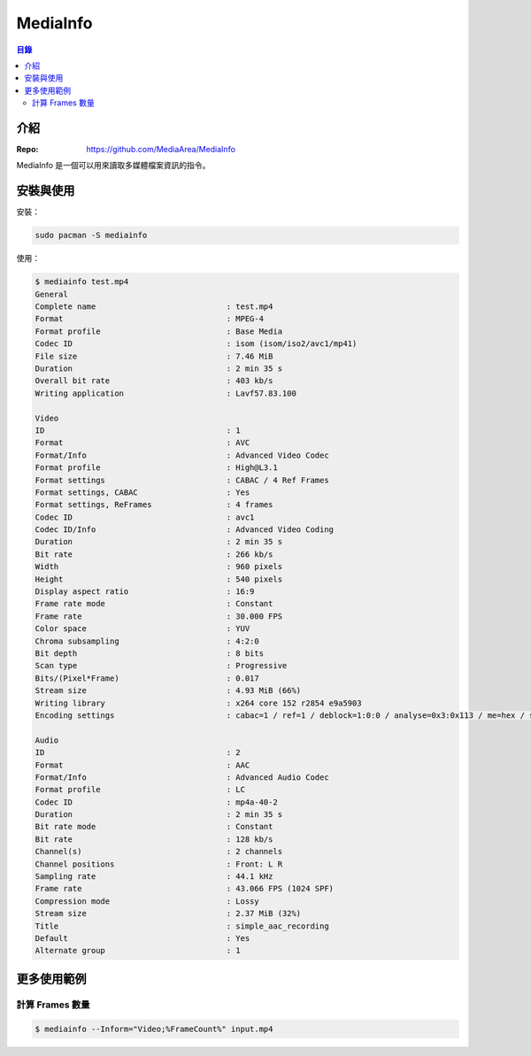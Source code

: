 ========================================
MediaInfo
========================================


.. contents:: 目錄


介紹
========================================

:Repo: https://github.com/MediaArea/MediaInfo


MediaInfo 是一個可以用來讀取多媒體檔案資訊的指令。



安裝與使用
========================================

安裝：

.. code-block:: sh

    sudo pacman -S mediainfo


使用：

.. code-block:: sh

    $ mediainfo test.mp4
    General
    Complete name                            : test.mp4
    Format                                   : MPEG-4
    Format profile                           : Base Media
    Codec ID                                 : isom (isom/iso2/avc1/mp41)
    File size                                : 7.46 MiB
    Duration                                 : 2 min 35 s
    Overall bit rate                         : 403 kb/s
    Writing application                      : Lavf57.83.100

    Video
    ID                                       : 1
    Format                                   : AVC
    Format/Info                              : Advanced Video Codec
    Format profile                           : High@L3.1
    Format settings                          : CABAC / 4 Ref Frames
    Format settings, CABAC                   : Yes
    Format settings, ReFrames                : 4 frames
    Codec ID                                 : avc1
    Codec ID/Info                            : Advanced Video Coding
    Duration                                 : 2 min 35 s
    Bit rate                                 : 266 kb/s
    Width                                    : 960 pixels
    Height                                   : 540 pixels
    Display aspect ratio                     : 16:9
    Frame rate mode                          : Constant
    Frame rate                               : 30.000 FPS
    Color space                              : YUV
    Chroma subsampling                       : 4:2:0
    Bit depth                                : 8 bits
    Scan type                                : Progressive
    Bits/(Pixel*Frame)                       : 0.017
    Stream size                              : 4.93 MiB (66%)
    Writing library                          : x264 core 152 r2854 e9a5903
    Encoding settings                        : cabac=1 / ref=1 / deblock=1:0:0 / analyse=0x3:0x113 / me=hex / subme=2 / psy=1 / psy_rd=1.00:0.00 / mixed_ref=0 / me_range=16 / chroma_me=1 / trellis=0 / 8x8dct=1 / cqm=0 / deadzone=21,11 / fast_pskip=1 / chroma_qp_offset=0 / threads=6 / lookahead_threads=2 / sliced_threads=0 / nr=0 / decimate=1 / interlaced=0 / bluray_compat=0 / constrained_intra=0 / bframes=3 / b_pyramid=2 / b_adapt=1 / b_bias=0 / direct=1 / weightb=1 / open_gop=0 / weightp=1 / keyint=250 / keyint_min=25 / scenecut=40 / intra_refresh=0 / rc_lookahead=10 / rc=crf / mbtree=1 / crf=19.0 / qcomp=0.60 / qpmin=0 / qpmax=69 / qpstep=4 / ip_ratio=1.40 / aq=1:1.00

    Audio
    ID                                       : 2
    Format                                   : AAC
    Format/Info                              : Advanced Audio Codec
    Format profile                           : LC
    Codec ID                                 : mp4a-40-2
    Duration                                 : 2 min 35 s
    Bit rate mode                            : Constant
    Bit rate                                 : 128 kb/s
    Channel(s)                               : 2 channels
    Channel positions                        : Front: L R
    Sampling rate                            : 44.1 kHz
    Frame rate                               : 43.066 FPS (1024 SPF)
    Compression mode                         : Lossy
    Stream size                              : 2.37 MiB (32%)
    Title                                    : simple_aac_recording
    Default                                  : Yes
    Alternate group                          : 1



更多使用範例
========================================

計算 Frames 數量
------------------------------

.. code-block:: sh

    $ mediainfo --Inform="Video;%FrameCount%" input.mp4
